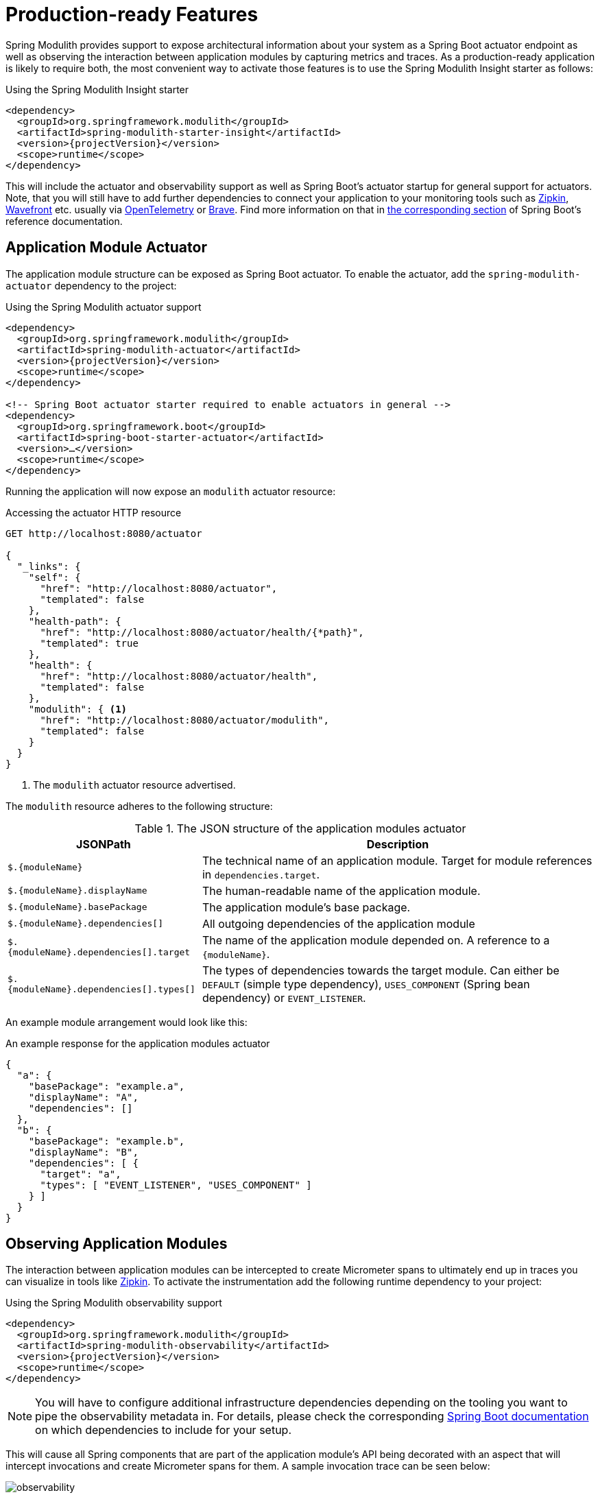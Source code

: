 [[production-ready]]
= Production-ready Features

Spring Modulith provides support to expose architectural information about your system as a Spring Boot actuator endpoint as well as observing the interaction between application modules by capturing metrics and traces.
As  a production-ready application is likely to require both, the most convenient way to activate those features is to use the Spring Modulith Insight starter as follows:

.Using the Spring Modulith Insight starter
[source, xml, subs="+attributes"]
----
<dependency>
  <groupId>org.springframework.modulith</groupId>
  <artifactId>spring-modulith-starter-insight</artifactId>
  <version>{projectVersion}</version>
  <scope>runtime</scope>
</dependency>
----

This will include the actuator and observability support as well as Spring Boot's actuator startup for general support for actuators.
Note, that you will still have to add further dependencies to connect your application to your monitoring tools such as https://zipkin.io/[Zipkin], https://docs.wavefront.com/[Wavefront] etc. usually via https://opentelemetry.io/[OpenTelemetry] or https://github.com/openzipkin/brave[Brave].
Find more information on that in https://docs.spring.io/spring-boot/docs/current/reference/htmlsingle/#actuator.micrometer-tracing[the corresponding section] of Spring Boot's reference documentation.

[[production-ready.actuator]]
== [[observability.actuator]]Application Module Actuator

The application module structure can be exposed as Spring Boot actuator.
To enable the actuator, add the `spring-modulith-actuator` dependency to the project:

.Using the Spring Modulith actuator support
[source, xml, subs="+attributes"]
----
<dependency>
  <groupId>org.springframework.modulith</groupId>
  <artifactId>spring-modulith-actuator</artifactId>
  <version>{projectVersion}</version>
  <scope>runtime</scope>
</dependency>

<!-- Spring Boot actuator starter required to enable actuators in general -->
<dependency>
  <groupId>org.springframework.boot</groupId>
  <artifactId>spring-boot-starter-actuator</artifactId>
  <version>…</version>
  <scope>runtime</scope>
</dependency>
----

Running the application will now expose an `modulith` actuator resource:

.Accessing the actuator HTTP resource
[source, json]
----
GET http://localhost:8080/actuator

{
  "_links": {
    "self": {
      "href": "http://localhost:8080/actuator",
      "templated": false
    },
    "health-path": {
      "href": "http://localhost:8080/actuator/health/{*path}",
      "templated": true
    },
    "health": {
      "href": "http://localhost:8080/actuator/health",
      "templated": false
    },
    "modulith": { <1>
      "href": "http://localhost:8080/actuator/modulith",
      "templated": false
    }
  }
}
----
<1> The `modulith` actuator resource advertised.

The `modulith` resource adheres to the following structure:

.The JSON structure of the application modules actuator
[%autowidth.stretch]
|===
|JSONPath|Description

|`$.{moduleName}`|The technical name of an application module. Target for module references in `dependencies.target`.
|`$.{moduleName}.displayName`|The human-readable name of the application module.
|`$.{moduleName}.basePackage`|The application module's base package.
|`$.{moduleName}.dependencies[]`|All outgoing dependencies of the application module
|`$.{moduleName}.dependencies[].target`|The name of the application module depended on. A reference to a `{moduleName}`.
|`$.{moduleName}.dependencies[].types[]`|The types of dependencies towards the target module. Can either be `DEFAULT` (simple type dependency), `USES_COMPONENT` (Spring bean dependency) or `EVENT_LISTENER`.
|===

An example module arrangement would look like this:

.An example response for the application modules actuator
[source, json]
----
{
  "a": {
    "basePackage": "example.a",
    "displayName": "A",
    "dependencies": []
  },
  "b": {
    "basePackage": "example.b",
    "displayName": "B",
    "dependencies": [ {
      "target": "a",
      "types": [ "EVENT_LISTENER", "USES_COMPONENT" ]
    } ]
  }
}
----

[[production-ready.observability]]
== [[observability]]Observing Application Modules
:imagesdir: images

The interaction between application modules can be intercepted to create Micrometer spans to ultimately end up in traces you can visualize in tools like https://zipkin.io/[Zipkin].
To activate the instrumentation add the following runtime dependency to your project:

.Using the Spring Modulith observability support
[source, xml, subs="+attributes"]
----
<dependency>
  <groupId>org.springframework.modulith</groupId>
  <artifactId>spring-modulith-observability</artifactId>
  <version>{projectVersion}</version>
  <scope>runtime</scope>
</dependency>
----

NOTE: You will have to configure additional infrastructure dependencies depending on the tooling you want to pipe the observability metadata in.
For details, please check the corresponding https://docs.spring.io/spring-boot/docs/current/reference/htmlsingle/#actuator.micrometer-tracing[Spring Boot documentation] on which dependencies to include for your setup.

This will cause all Spring components that are part of the application module's API being decorated with an aspect that will intercept invocations and create Micrometer spans for them.
A sample invocation trace can be seen below:

.A sample module invocation trace
image::observability.png[]

In this particular case, triggering the payment changes the state of the order which then causes an order completion event being triggered.
This gets picked up asynchronously by the engine that triggers another state change on the order, works for a couple of seconds and triggers the final state change on the order in turn.
